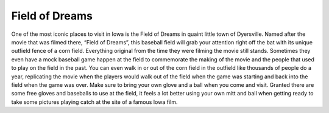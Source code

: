 Field of Dreams
===============

.. image:: Feild_of_Dreams.png

One of the most iconic places to visit in Iowa is the Field of Dreams in quaint
little town of Dyersville. Named after the movie that was filmed there,
“Field of Dreams”, this baseball field will grab your attention right off the
bat with its unique outfield fence of a corn field. Everything original from the
time they were filming the movie still stands. Sometimes they even have a mock
baseball game happen at the field to commemorate the making of the movie and the
people that used to play on the field in the past. You can even walk in or out
of the corn field in the outfield like thousands of people do a year, replicating
the movie when the players would walk out of the field when the game was starting
and back into the field when the game was over. Make sure to bring your own glove
and a ball when you come and visit. Granted there are some free gloves and
baseballs to use at the field, it feels a lot better using your own mitt and ball
when getting ready to take some pictures playing catch at the site of a famous Iowa film.